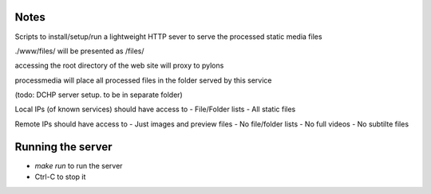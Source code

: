 Notes
~~~~~
Scripts to install/setup/run a lightweight HTTP sever to serve the processed
static media files

./www/files/ will be presented as /files/

accessing the root directory of the web site will proxy to pylons

processmedia will place all processed files in the folder served by this service

(todo: DCHP server setup. to be in separate folder)

Local IPs (of known services) should have access to
- File/Folder lists
- All static files

Remote IPs should have access to
- Just images and preview files
- No file/folder lists
- No full videos
- No subtilte files

Running the server
~~~~~~~~~~~~~~~~~~
- `make run` to run the server
- Ctrl-C to stop it
